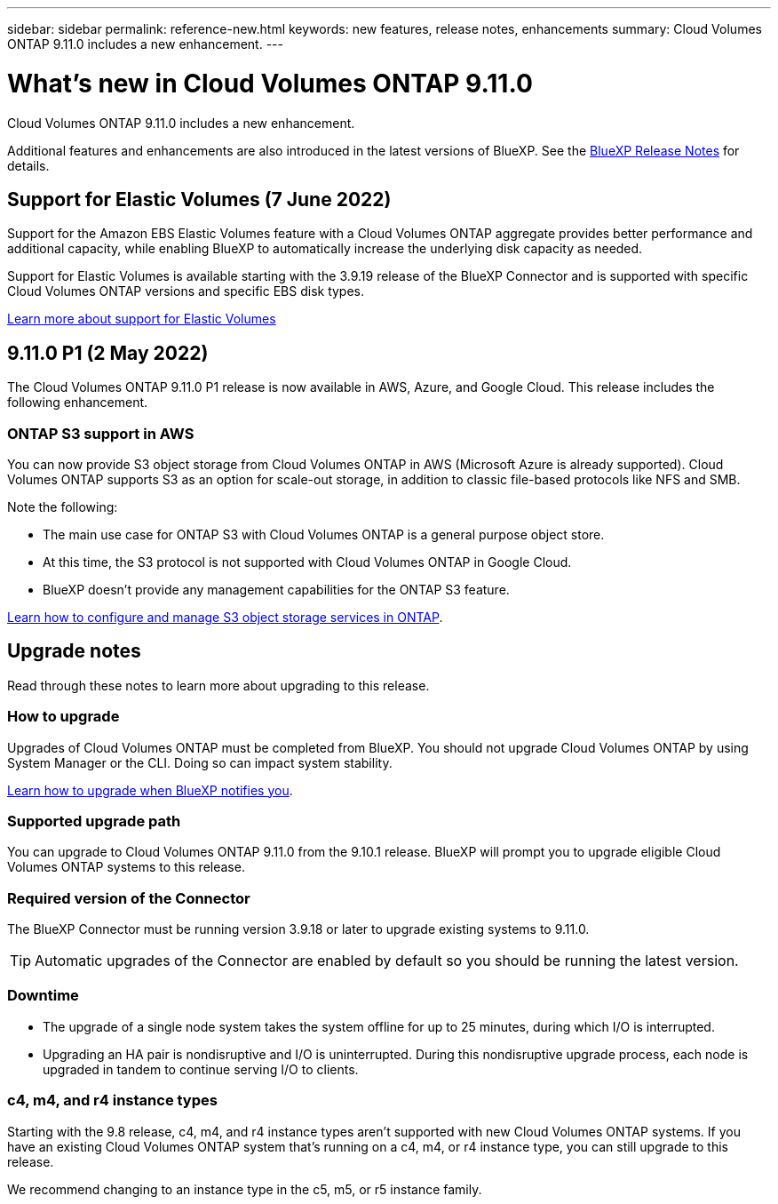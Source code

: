 ---
sidebar: sidebar
permalink: reference-new.html
keywords: new features, release notes, enhancements
summary: Cloud Volumes ONTAP 9.11.0 includes a new enhancement.
---

= What's new in Cloud Volumes ONTAP 9.11.0
:hardbreaks:
:nofooter:
:icons: font
:linkattrs:
:imagesdir: ./media/

[.lead]
Cloud Volumes ONTAP 9.11.0 includes a new enhancement.

Additional features and enhancements are also introduced in the latest versions of BlueXP. See the https://docs.netapp.com/us-en/cloud-manager-cloud-volumes-ontap/whats-new.html[BlueXP Release Notes^] for details.

== Support for Elastic Volumes (7 June 2022)

Support for the Amazon EBS Elastic Volumes feature with a Cloud Volumes ONTAP aggregate provides better performance and additional capacity, while enabling BlueXP to automatically increase the underlying disk capacity as needed.

Support for Elastic Volumes is available starting with the 3.9.19 release of the BlueXP Connector and is supported with specific Cloud Volumes ONTAP versions and specific EBS disk types.

https://docs.netapp.com/us-en/cloud-manager-cloud-volumes-ontap/concept-aws-elastic-volumes.html[Learn more about support for Elastic Volumes^]

== 9.11.0 P1 (2 May 2022)

The Cloud Volumes ONTAP 9.11.0 P1 release is now available in AWS, Azure, and Google Cloud. This release includes the following enhancement.

=== ONTAP S3 support in AWS

You can now provide S3 object storage from Cloud Volumes ONTAP in AWS (Microsoft Azure is already supported). Cloud Volumes ONTAP supports S3 as an option for scale-out storage, in addition to classic file-based protocols like NFS and SMB.

Note the following:

* The main use case for ONTAP S3 with Cloud Volumes ONTAP is a general purpose object store.
* At this time, the S3 protocol is not supported with Cloud Volumes ONTAP in Google Cloud.
* BlueXP doesn't provide any management capabilities for the ONTAP S3 feature.

https://docs.netapp.com/us-en/ontap/object-storage-management/index.html[Learn how to configure and manage S3 object storage services in ONTAP^].

== Upgrade notes

Read through these notes to learn more about upgrading to this release.

=== How to upgrade

Upgrades of Cloud Volumes ONTAP must be completed from BlueXP. You should not upgrade Cloud Volumes ONTAP by using System Manager or the CLI. Doing so can impact system stability.

http://docs.netapp.com/us-en/cloud-manager-cloud-volumes-ontap/task-updating-ontap-cloud.html[Learn how to upgrade when BlueXP notifies you^].

=== Supported upgrade path

You can upgrade to Cloud Volumes ONTAP 9.11.0 from the 9.10.1 release. BlueXP will prompt you to upgrade eligible Cloud Volumes ONTAP systems to this release.

=== Required version of the Connector

The BlueXP Connector must be running version 3.9.18 or later to upgrade existing systems to 9.11.0.

TIP: Automatic upgrades of the Connector are enabled by default so you should be running the latest version.

=== Downtime

* The upgrade of a single node system takes the system offline for up to 25 minutes, during which I/O is interrupted.

* Upgrading an HA pair is nondisruptive and I/O is uninterrupted. During this nondisruptive upgrade process, each node is upgraded in tandem to continue serving I/O to clients.

=== c4, m4, and r4 instance types

Starting with the 9.8 release, c4, m4, and r4 instance types aren't supported with new Cloud Volumes ONTAP systems. If you have an existing Cloud Volumes ONTAP system that's running on a c4, m4, or r4 instance type, you can still upgrade to this release.

We recommend changing to an instance type in the c5, m5, or r5 instance family.
